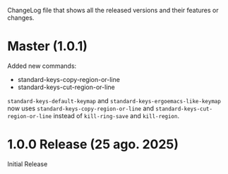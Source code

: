 ChangeLog file that shows all the released versions and their features
or changes.

* Master (1.0.1)

Added new commands:

+ standard-keys-copy-region-or-line
+ standard-keys-cut-region-or-line

~standard-keys-default-keymap~ and ~standard-keys-ergoemacs-like-keymap~
now uses ~standard-keys-copy-region-or-line~ and
~standard-keys-cut-region-or-line~ instead of ~kill-ring-save~ and
~kill-region~.

* 1.0.0 Release (25 ago. 2025)
Initial Release
